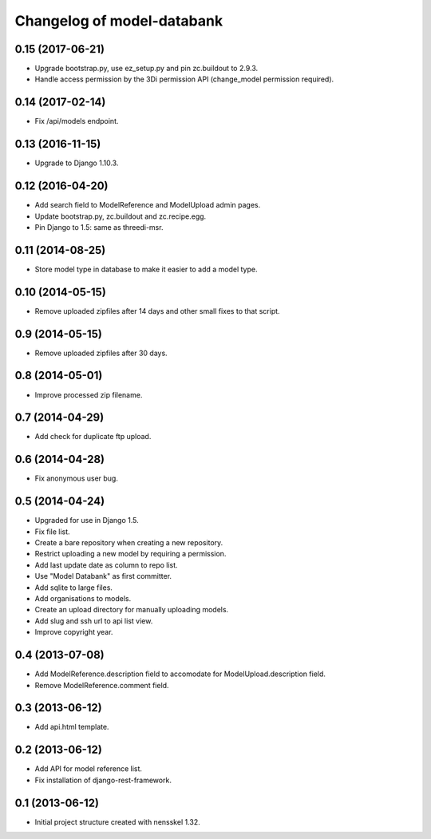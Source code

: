 Changelog of model-databank
===================================================


0.15 (2017-06-21)
-----------------

- Upgrade bootstrap.py, use ez_setup.py and pin zc.buildout to 2.9.3.

- Handle access permission by the 3Di permission API (change_model permission
  required).


0.14 (2017-02-14)
-----------------

- Fix /api/models endpoint.


0.13 (2016-11-15)
-----------------

- Upgrade to Django 1.10.3.


0.12 (2016-04-20)
-----------------

- Add search field to ModelReference and ModelUpload admin pages.

- Update bootstrap.py, zc.buildout and zc.recipe.egg.

- Pin Django to 1.5: same as threedi-msr.


0.11 (2014-08-25)
-----------------

- Store model type in database to make it easier to add a model type.


0.10 (2014-05-15)
-----------------

- Remove uploaded zipfiles after 14 days and other small fixes to that script.


0.9 (2014-05-15)
----------------

- Remove uploaded zipfiles after 30 days.


0.8 (2014-05-01)
----------------

- Improve processed zip filename.


0.7 (2014-04-29)
----------------

- Add check for duplicate ftp upload.


0.6 (2014-04-28)
----------------

- Fix anonymous user bug.


0.5 (2014-04-24)
----------------

- Upgraded for use in Django 1.5.

- Fix file list.

- Create a bare repository when creating a new repository.

- Restrict uploading a new model by requiring a permission.

- Add last update date as column to repo list.

- Use "Model Databank" as first committer.

- Add sqlite to large files.

- Add organisations to models.

- Create an upload directory for manually uploading models.

- Add slug and ssh url to api list view.

- Improve copyright year.


0.4 (2013-07-08)
----------------

- Add ModelReference.description field to accomodate for
  ModelUpload.description field.

- Remove ModelReference.comment field.


0.3 (2013-06-12)
----------------

- Add api.html template.


0.2 (2013-06-12)
----------------

- Add API for model reference list.

- Fix installation of django-rest-framework.


0.1 (2013-06-12)
----------------

- Initial project structure created with nensskel 1.32.
